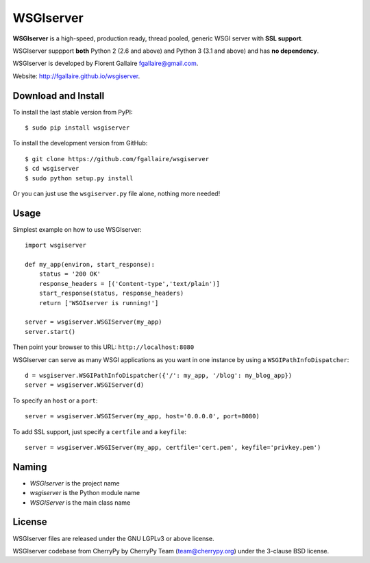 WSGIserver
==========

**WSGIserver** is a high-speed, production ready, thread pooled, generic WSGI server with **SSL support**.

WSGIserver suppport **both** Python 2 (2.6 and above) and Python 3 (3.1 and above) and has **no dependency**.

WSGIserver is developed by Florent Gallaire fgallaire@gmail.com.

Website: http://fgallaire.github.io/wsgiserver.

.. image:: https://img.shields.io/github/issues/Yadro-Intra/ssdp.svg
   :alt: GitHub issues

.. image:: https://img.shields.io/github/forks/Yadro-Intra/ssdp.svg
   :alt: GitHub forks

.. image:: https://img.shields.io/github/stars/Yadro-Intra/ssdp.svg
   :alt: GitHub stars

.. image:: https://img.shields.io/badge/license-Apache%202-blue.svg
   :alt: GitHub license

Download and Install
--------------------

To install the last stable version from PyPI::

    $ sudo pip install wsgiserver

To install the development version from GitHub::

    $ git clone https://github.com/fgallaire/wsgiserver
    $ cd wsgiserver
    $ sudo python setup.py install

Or you can just use the ``wsgiserver.py`` file alone, nothing more needed!

Usage
-----

Simplest example on how to use WSGIserver::

    import wsgiserver

    def my_app(environ, start_response):
        status = '200 OK'
        response_headers = [('Content-type','text/plain')]
        start_response(status, response_headers)
        return ['WSGIserver is running!']

    server = wsgiserver.WSGIServer(my_app)
    server.start()

Then point your browser to this URL: ``http://localhost:8080``

WSGIserver can serve as many WSGI applications as you want in one
instance by using a ``WSGIPathInfoDispatcher``::

    d = wsgiserver.WSGIPathInfoDispatcher({'/': my_app, '/blog': my_blog_app})
    server = wsgiserver.WSGIServer(d)

To specify an ``host`` or a ``port``::

    server = wsgiserver.WSGIServer(my_app, host='0.0.0.0', port=8080)

To add SSL support, just specify a ``certfile`` and a ``keyfile``::

    server = wsgiserver.WSGIServer(my_app, certfile='cert.pem', keyfile='privkey.pem')

Naming
------

-  *WSGIserver* is the project name

-  *wsgiserver* is the Python module name

-  *WSGIServer* is the main class name

License
-------

WSGIserver files are released under the GNU LGPLv3 or above license.

WSGIserver codebase from CherryPy by CherryPy Team (team@cherrypy.org) under the 3-clause BSD license.
